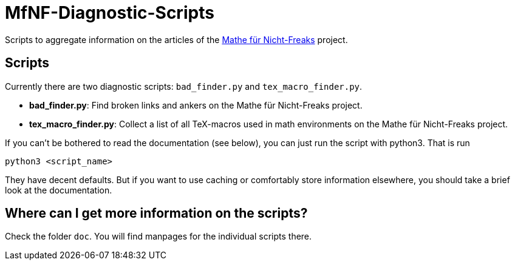 = MfNF-Diagnostic-Scripts

Scripts to aggregate information on the articles of the
https://de.wikibooks.org/wiki/Mathe_f%C3%BCr_Nicht-Freaks[Mathe für
Nicht-Freaks] project.

== Scripts
Currently there are two diagnostic scripts: `bad_finder.py` and
`tex_macro_finder.py`.

* *bad_finder.py*: Find broken links and ankers on the Mathe für Nicht-Freaks
   project.
* *tex_macro_finder.py*: Collect a list of all TeX-macros used in math
  environments on the Mathe für Nicht-Freaks project.

If you can't be bothered to read the documentation (see below), you can just
run the script with python3. That is run

[source,bash]
python3 <script_name>

They have decent defaults. But if you want to use caching or comfortably store
information elsewhere, you should take a brief look at the documentation.

== Where can I get more information on the scripts?
Check the folder `doc`. You will find manpages for the individual scripts
there.
